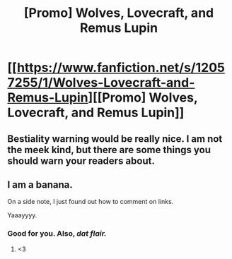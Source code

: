 #+TITLE: [Promo] Wolves, Lovecraft, and Remus Lupin

* [[https://www.fanfiction.net/s/12057255/1/Wolves-Lovecraft-and-Remus-Lupin][[Promo] Wolves, Lovecraft, and Remus Lupin]]
:PROPERTIES:
:Author: wille179
:Score: 5
:DateUnix: 1474997760.0
:DateShort: 2016-Sep-27
:FlairText: Promotion
:END:

** Bestiality warning would be really nice. I am not the meek kind, but there are some things you should warn your readers about.
:PROPERTIES:
:Score: 4
:DateUnix: 1475006984.0
:DateShort: 2016-Sep-27
:END:


** I am a banana.

On a side note, I just found out how to comment on links.

Yaaayyyy.
:PROPERTIES:
:Author: laserthrasher1
:Score: 1
:DateUnix: 1475083565.0
:DateShort: 2016-Sep-28
:END:

*** Good for you. Also, /dat flair./
:PROPERTIES:
:Author: wille179
:Score: 1
:DateUnix: 1475084019.0
:DateShort: 2016-Sep-28
:END:

**** <3
:PROPERTIES:
:Author: laserthrasher1
:Score: 1
:DateUnix: 1475100134.0
:DateShort: 2016-Sep-29
:END:
